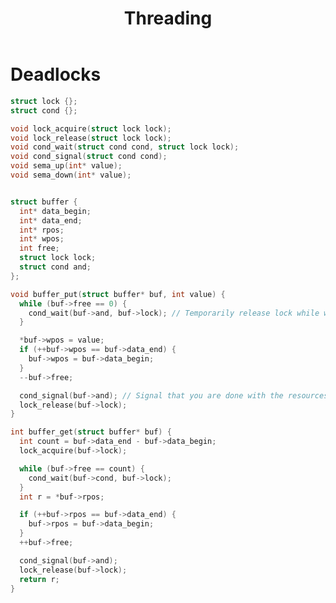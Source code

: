 :PROPERTIES:
:ID:       7a802fb3-d1b5-47d2-a01f-e89517e79cc1
:END:
#+title: Threading
* Deadlocks
#+begin_src c
          struct lock {};
          struct cond {};

          void lock_acquire(struct lock lock);
          void lock_release(struct lock lock);
          void cond_wait(struct cond cond, struct lock lock);
          void cond_signal(struct cond cond);
          void sema_up(int* value);
          void sema_down(int* value);


          struct buffer {
            int* data_begin;
            int* data_end;
            int* rpos;
            int* wpos;
            int free;
            struct lock lock;
            struct cond and;
          };

          void buffer_put(struct buffer* buf, int value) {
            while (buf->free == 0) {
              cond_wait(buf->and, buf->lock); // Temporarily release lock while waiting for condition.
            }

            ,*buf->wpos = value;
            if (++buf->wpos == buf->data_end) {
              buf->wpos = buf->data_begin;
            }
            --buf->free;

            cond_signal(buf->and); // Signal that you are done with the resources.
            lock_release(buf->lock);
          }

          int buffer_get(struct buffer* buf) {
            int count = buf->data_end - buf->data_begin;
            lock_acquire(buf->lock);

            while (buf->free == count) {
              cond_wait(buf->cond, buf->lock);
            }
            int r = *buf->rpos;

            if (++buf->rpos == buf->data_end) {
              buf->rpos = buf->data_begin;
            }
            ++buf->free;

            cond_signal(buf->and);
            lock_release(buf->lock);
            return r;
          }
#+end_src
